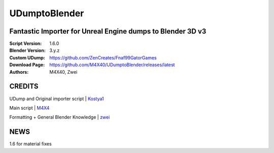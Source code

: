 UDumptoBlender
%%%%%%%%%%%%%%%%

Fantastic Importer for Unreal Engine dumps to Blender 3D v3
^^^^^^^^^^^^^^^^^^^^^^^^^^^^^^^^^^^^^^^^^^^^^^^^^^^^^^^^^^^

:Script Version:    1.6.0
:Blender Version:   3.y.z
:Custom UDump:      https://github.com/ZenCreates/Fnaf99GatorGames
:Download Page:     https://github.com/M4X40/UDumptoBlender/releases/latest
:Authors:           M4X40, Zwei


CREDITS
^^^^^^^

UDump and Original importer script | `Kostya1 <https://github.com/1987kostya1/UDump/>`_

Main script | `M4X4 <https://github.com/M4X40/>`_

Formatting + General Blender Knowledge | `zwei <https://github.com/zwei-cool/>`_


NEWS
^^^^

1.6 for material fixes
